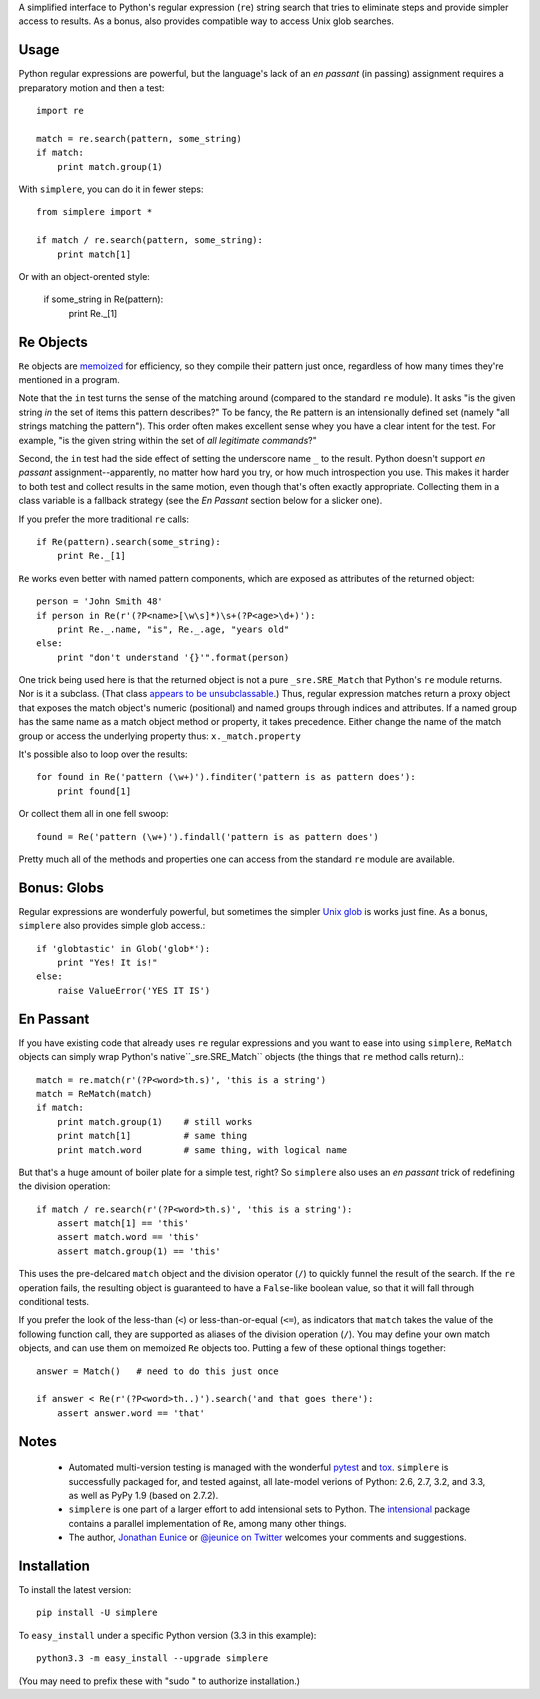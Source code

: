 .. image:: https://travis-ci.org/jonathaneunice/simplere.png?branch=master
        :target: https://travis-ci.org/jonathaneunice/simplere

        .. image:: https://pypip.in/d/simplere/badge.png
        :target: https://crate.io/packages/simplere/

A simplified interface to Python's regular expression (``re``)
string search that tries to eliminate steps and provide
simpler access to results. As a bonus, also provides compatible way to
access Unix glob searches.

Usage
=====

Python regular expressions are powerful, but the language's lack
of an *en passant* (in passing) assignment requires a preparatory
motion and then a test::

    import re
    
    match = re.search(pattern, some_string)
    if match:
        print match.group(1)

With ``simplere``, you can do it in fewer steps::

    from simplere import *

    if match / re.search(pattern, some_string):
        print match[1]

Or with an object-orented style:

    if some_string in Re(pattern):
        print Re._[1]


Re Objects
==========

``Re`` objects are `memoized
<http://en.wikipedia.org/wiki/Memoization>`_ for efficiency, so they compile their
pattern just once, regardless of how many times they're mentioned in a
program.

Note that the ``in`` test turns the sense of the matching around (compared to
the standard ``re`` module). It asks "is the given string *in*
the set of items this pattern describes?" To be fancy, the
``Re`` pattern is an intensionally
defined set (namely "all strings matching the pattern"). This order often makes
excellent sense whey you have a clear intent for the test. For example, "is the
given string within the set of *all legitimate commands*?"

Second, the ``in`` test had the side effect of setting the underscore
name ``_`` to the result. Python doesn't support *en passant* assignment--apparently,
no matter how hard you try, or how much introspection you use. This makes it
harder to both test and collect results in the same motion, even though that's
often exactly appropriate. Collecting them in a class variable is a fallback
strategy (see the *En Passant* section below for a slicker one).

If you prefer the more traditional ``re`` calls::

    if Re(pattern).search(some_string):
        print Re._[1]

``Re`` works even better with named pattern components, which are exposed
as attributes of the returned object::

    person = 'John Smith 48'
    if person in Re(r'(?P<name>[\w\s]*)\s+(?P<age>\d+)'):
        print Re._.name, "is", Re._.age, "years old"
    else:
        print "don't understand '{}'".format(person)
        
One trick being used here is that the returned object is not a pure
``_sre.SRE_Match`` that Python's ``re`` module returns. Nor is it a subclass.
(That class `appears to be unsubclassable
<http://stackoverflow.com/questions/4835352/subclassing-matchobject-in-python>`_.)
Thus, regular expression matches return a proxy object that
exposes the match object's numeric (positional) and
named groups through indices and attributes. If a named group has the same
name as a match object method or property, it takes precedence. Either
change the name of the match group or access the underlying property thus:
``x._match.property``
        
It's possible also to loop over the results::

    for found in Re('pattern (\w+)').finditer('pattern is as pattern does'):
        print found[1]
        
Or collect them all in one fell swoop::

    found = Re('pattern (\w+)').findall('pattern is as pattern does')
    
Pretty much all of the methods and properties one can access from the standard
``re`` module are available.

Bonus: Globs
============

Regular expressions are wonderfuly powerful, but sometimes the simpler `Unix glob
<http://en.wikipedia.org/wiki/Glob_(programming)>`_ is works just fine. As a bonus,
``simplere`` also provides simple glob access.::

    if 'globtastic' in Glob('glob*'):
        print "Yes! It is!"
    else:
        raise ValueError('YES IT IS')

En Passant
==========

If you have existing code that already uses ``re`` regular expressions
and you want to ease into using ``simplere``, ``ReMatch`` objects can
simply wrap Python's native``_sre.SRE_Match`` objects (the things that ``re``
method calls return).::

    match = re.match(r'(?P<word>th.s)', 'this is a string')
    match = ReMatch(match)
    if match:
        print match.group(1)    # still works
        print match[1]          # same thing
        print match.word        # same thing, with logical name
        
But that's a huge amount of boiler plate for a simple test, right? So ``simplere``
also uses an *en passant* trick of redefining the division operation::
    
    if match / re.search(r'(?P<word>th.s)', 'this is a string'):
        assert match[1] == 'this'
        assert match.word == 'this'
        assert match.group(1) == 'this'

This uses the pre-delcared ``match`` object and the division operator (``/``)
to quickly funnel
the result of the search. 
If the ``re`` operation fails, the resulting object is guaranteed to have
a ``False``-like boolean value, so that it will fall through conditional tests. 

If you prefer the look of the less-than (``<``) or less-than-or-equal (``<=``),
as indicators that ``match`` takes the value of the following function call, they
are supported as aliases of the division operation (``/``). You may define your
own match objects, and can use them on memoized ``Re`` objects too. Putting
a few of these optional things together::

    answer = Match()   # need to do this just once
    
    if answer < Re(r'(?P<word>th..)').search('and that goes there'):
        assert answer.word == 'that'

Notes
=====
   
 *  Automated multi-version testing is managed with the wonderful
    `pytest <http://pypi.python.org/pypi/pytest>`_
    and `tox <http://pypi.python.org/pypi/tox>`_. ``simplere`` is
    successfully packaged for, and tested against, all late-model verions of
    Python: 2.6, 2.7, 3.2, and 3.3, as well as PyPy 1.9 (based on 2.7.2).
 
 *  ``simplere`` is one part of a larger effort to add intensional sets
    to Python. The `intensional <http://pypi.python.org/pypi/intensional>`_
    package contains a parallel implementation of ``Re``, among many other
    things.
 
 *  The author, `Jonathan Eunice <mailto:jonathan.eunice@gmail.com>`_ or
    `@jeunice on Twitter <http://twitter.com/jeunice>`_
    welcomes your comments and suggestions.

Installation
============

To install the latest version::

    pip install -U simplere

To ``easy_install`` under a specific Python version (3.3 in this example)::

    python3.3 -m easy_install --upgrade simplere
    
(You may need to prefix these with "sudo " to authorize installation.)
